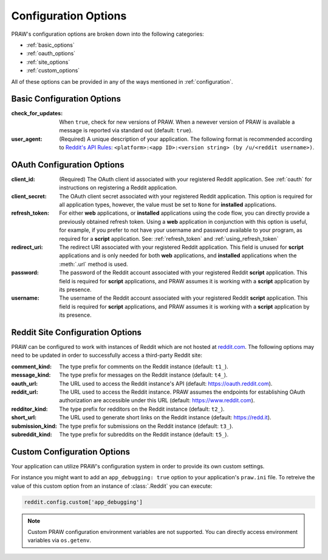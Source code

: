 .. _configuration_options:

Configuration Options
=====================

PRAW's configuration options are broken down into the following categories:

* :ref:`basic_options`
* :ref:`oauth_options`
* :ref:`site_options`
* :ref:`custom_options`

All of these options can be provided in any of the ways mentioned in
:ref:`configuration`.

.. _basic_options:

Basic Configuration Options
---------------------------

:check_for_updates: When ``true``, check for new versions of PRAW. When a
                    newever version of PRAW is available a message is reported
                    via standard out (default: ``true``).

:user_agent: (Required) A unique description of your application. The following
             format is recommended according to `Reddit's API Rules
             <https://github.com/reddit/reddit/wiki/API#rules>`_:
             ``<platform>:<app ID>:<version string> (by /u/<reddit
             username>)``.

.. _oauth_options:

OAuth Configuration Options
---------------------------

:client_id: (Required) The OAuth client id associated with your registered
            Reddit application. See :ref:`oauth` for instructions on
            registering a Reddit application.

:client_secret: The OAuth client secret associated with your registered Reddit
                application. This option is required for all application types,
                however, the value must be set to ``None`` for **installed**
                applications.

:refresh_token: For either **web** applications, or **installed** applications
                using the code flow, you can directly provide a previously
                obtained refresh token. Using a **web** application in
                conjunction with this option is useful, for example, if you
                prefer to not have your username and password available to your
                program, as required for a **script** application. See:
                :ref:`refresh_token` and :ref:`using_refresh_token`

:redirect_uri: The redirect URI associated with your registered Reddit
               application. This field is unused for **script** applications
               and is only needed for both **web** applications, and
               **installed** applications when the :meth:`.url` method is used.

:password: The password of the Reddit account associated with your registered
           Reddit **script** application. This field is required for **script**
           applications, and PRAW assumes it is working with a **script**
           application by its presence.

:username: The username of the Reddit account associated with your registered
           Reddit **script** application. This field is required for **script**
           applications, and PRAW assumes it is working with a **script**
           application by its presence.

.. _site_options:

Reddit Site Configuration Options
---------------------------------

PRAW can be configured to work with instances of Reddit which are not hosted at
`reddit.com <https://www.reddit.com>`_. The following options may need to be
updated in order to successfully access a third-party Reddit site:

:comment_kind: The type prefix for comments on the Reddit instance (default:
               ``t1_``).

:message_kind: The type prefix for messages on the Reddit instance (default:
               ``t4_``).

:oauth_url: The URL used to access the Reddit instance's API (default:
            https://oauth.reddit.com).

:reddit_url: The URL used to access the Reddit instance. PRAW assumes the
             endpoints for establishing OAuth authorization are accessible
             under this URL (default: https://www.reddit.com).

:redditor_kind: The type prefix for redditors on the Reddit instance (default:
                ``t2_``).

:short_url: The URL used to generate short links on the Reddit instance
            (default: https://redd.it).

:submission_kind: The type prefix for submissions on the Reddit instance
                  (default: ``t3_``).

:subreddit_kind: The type prefix for subreddits on the Reddit instance
                 (default: ``t5_``).

.. _custom_options:

Custom Configuration Options
----------------------------

Your application can utilize PRAW's configuration system in order to provide
its own custom settings.

For instance you might want to add an ``app_debugging: true`` option to your
application's ``praw.ini`` file. To retreive the value of this custom option
from an instance of :class:`.Reddit` you can execute:

.. code-block:: python

   reddit.config.custom['app_debugging']

.. note:: Custom PRAW configuration environment variables are not
          supported. You can directly access environment variables via
          ``os.getenv``.
